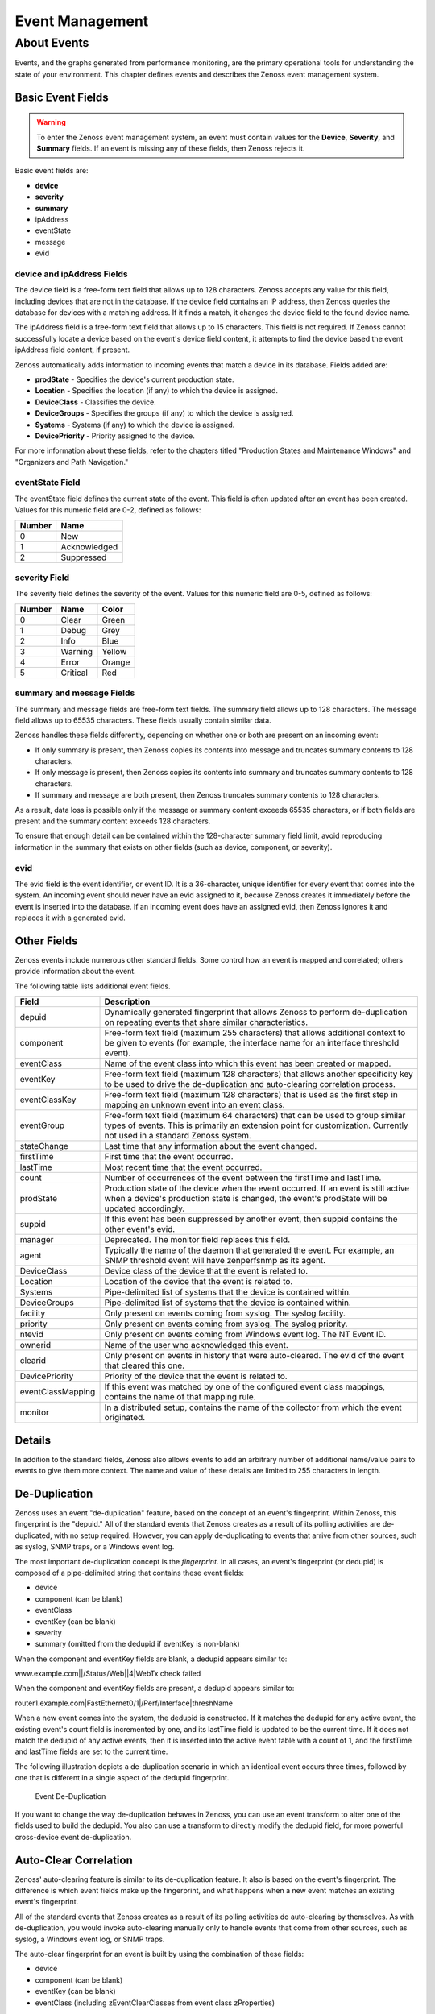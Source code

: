 Event Management
=================

About Events
------------------

Events, and the graphs generated from performance monitoring, are the
primary operational tools for understanding the state of your
environment. This chapter defines events and describes the Zenoss event
management system.

Basic Event Fields
~~~~~~~~~~~~~~~~~~~~~~~~~~

.. warning::

   To enter the Zenoss event management system, an event must contain
   values for the **Device**, **Severity**, and **Summary** fields. 
   If an event is missing any of these fields, then Zenoss rejects it.

Basic event fields are:

*  **device**
*  **severity**
*  **summary**
*  ipAddress
*  eventState
*  message
*  evid

device and ipAddress Fields
^^^^^^^^^^^^^^^^^^^^^^^^^^^^^^^^^^^^^

The device field is a free-form text field that allows up to 128
characters. Zenoss accepts any value for this field, including devices
that are not in the database. If the device field contains an IP
address, then Zenoss queries the database for devices with a matching
address. If it finds a match, it changes the device field to the found
device name.

The ipAddress field is a free-form text field that allows up to 15
characters. This field is not required. If Zenoss cannot successfully
locate a device based on the event's device field content, it attempts
to find the device based the event ipAddress field content, if present.

Zenoss automatically adds information to incoming events that match a
device in its database. Fields added are:

-  **prodState** - Specifies the device's current production state.

-  **Location** - Specifies the location (if any) to which the device is
   assigned.

-  **DeviceClass** - Classifies the device.

-  **DeviceGroups** - Specifies the groups (if any) to which the device
   is assigned.

-  **Systems** - Systems (if any) to which the device is assigned.

-  **DevicePriority** - Priority assigned to the device.

For more information about these fields, refer to the chapters titled
"Production States and Maintenance Windows" and "Organizers and Path
Navigation."

eventState Field
^^^^^^^^^^^^^^^^^^^^^^^^^^

The eventState field defines the current state of the event. This field
is often updated after an event has been created. Values for this
numeric field are 0-2, defined as follows:

+----------+----------------+
| Number   | Name           |
+==========+================+
| 0        | New            |
+----------+----------------+
| 1        | Acknowledged   |
+----------+----------------+
| 2        | Suppressed     |
+----------+----------------+

severity Field
^^^^^^^^^^^^^^^^^^^^^^^^

The severity field defines the severity of the event. Values for this
numeric field are 0-5, defined as follows:

+----------+------------+----------+
| Number   | Name       | Color    |
+==========+============+==========+
| 0        | Clear      | Green    |
+----------+------------+----------+
| 1        | Debug      | Grey     |
+----------+------------+----------+
| 2        | Info       | Blue     |
+----------+------------+----------+
| 3        | Warning    | Yellow   |
+----------+------------+----------+
| 4        | Error      | Orange   |
+----------+------------+----------+
| 5        | Critical   | Red      |
+----------+------------+----------+

summary and message Fields
^^^^^^^^^^^^^^^^^^^^^^^^^^^^^^^^^^^^

The summary and message fields are free-form text fields. The summary
field allows up to 128 characters. The message field allows up to 65535
characters. These fields usually contain similar data.

Zenoss handles these fields differently, depending on whether one or
both are present on an incoming event:

-  If only summary is present, then Zenoss copies its contents into
   message and truncates summary contents to 128 characters.

-  If only message is present, then Zenoss copies its contents into
   summary and truncates summary contents to 128 characters.

-  If summary and message are both present, then Zenoss truncates
   summary contents to 128 characters.

As a result, data loss is possible only if the message or summary
content exceeds 65535 characters, or if both fields are present and the
summary content exceeds 128 characters.

To ensure that enough detail can be contained within the 128-character
summary field limit, avoid reproducing information in the summary that
exists on other fields (such as device, component, or severity).

evid
^^^^^^^^^^^^^^

The evid field is the event identifier, or event ID. It is a
36-character, unique identifier for every event that comes into the
system. An incoming event should never have an evid assigned to it,
because Zenoss creates it immediately before the event is inserted into
the database. If an incoming event does have an assigned evid, then
Zenoss ignores it and replaces it with a generated evid.

Other Fields
~~~~~~~~~~~~~~~~~~~~

Zenoss events include numerous other standard fields. Some control how
an event is mapped and correlated; others provide information about the
event.

The following table lists additional event fields.

+---------------------+-----------------------------------------------------------------------------------------------------------------------------------------------------------------------------------------------------------+
| Field               | Description                                                                                                                                                                                               |
+=====================+===========================================================================================================================================================================================================+
| depuid              | Dynamically generated fingerprint that allows Zenoss to perform de-duplication on repeating events that share similar characteristics.                                                                    |
+---------------------+-----------------------------------------------------------------------------------------------------------------------------------------------------------------------------------------------------------+
| component           | Free-form text field (maximum 255 characters) that allows additional context to be given to events (for example, the interface name for an interface threshold event).                                    |
+---------------------+-----------------------------------------------------------------------------------------------------------------------------------------------------------------------------------------------------------+
| eventClass          | Name of the event class into which this event has been created or mapped.                                                                                                                                 |
+---------------------+-----------------------------------------------------------------------------------------------------------------------------------------------------------------------------------------------------------+
| eventKey            | Free-form text field (maximum 128 characters) that allows another specificity key to be used to drive the de-duplication and auto-clearing correlation process.                                           |
+---------------------+-----------------------------------------------------------------------------------------------------------------------------------------------------------------------------------------------------------+
| eventClassKey       | Free-form text field (maximum 128 characters) that is used as the first step in mapping an unknown event into an event class.                                                                             |
+---------------------+-----------------------------------------------------------------------------------------------------------------------------------------------------------------------------------------------------------+
| eventGroup          | Free-form text field (maximum 64 characters) that can be used to group similar types of events. This is primarily an extension point for customization. Currently not used in a standard Zenoss system.   |
+---------------------+-----------------------------------------------------------------------------------------------------------------------------------------------------------------------------------------------------------+
| stateChange         | Last time that any information about the event changed.                                                                                                                                                   |
+---------------------+-----------------------------------------------------------------------------------------------------------------------------------------------------------------------------------------------------------+
| firstTime           | First time that the event occurred.                                                                                                                                                                       |
+---------------------+-----------------------------------------------------------------------------------------------------------------------------------------------------------------------------------------------------------+
| lastTime            | Most recent time that the event occurred.                                                                                                                                                                 |
+---------------------+-----------------------------------------------------------------------------------------------------------------------------------------------------------------------------------------------------------+
| count               | Number of occurrences of the event between the firstTime and lastTime.                                                                                                                                    |
+---------------------+-----------------------------------------------------------------------------------------------------------------------------------------------------------------------------------------------------------+
| prodState           | Production state of the device when the event occurred. If an event is still active when a device's production state is changed, the event's prodState will be updated accordingly.                       |
+---------------------+-----------------------------------------------------------------------------------------------------------------------------------------------------------------------------------------------------------+
| suppid              | If this event has been suppressed by another event, then suppid contains the other event's evid.                                                                                                          |
+---------------------+-----------------------------------------------------------------------------------------------------------------------------------------------------------------------------------------------------------+
| manager             | Deprecated. The monitor field replaces this field.                                                                                                                                                        |
+---------------------+-----------------------------------------------------------------------------------------------------------------------------------------------------------------------------------------------------------+
| agent               | Typically the name of the daemon that generated the event. For example, an SNMP threshold event will have zenperfsnmp as its agent.                                                                       |
+---------------------+-----------------------------------------------------------------------------------------------------------------------------------------------------------------------------------------------------------+
| DeviceClass         | Device class of the device that the event is related to.                                                                                                                                                  |
+---------------------+-----------------------------------------------------------------------------------------------------------------------------------------------------------------------------------------------------------+
| Location            | Location of the device that the event is related to.                                                                                                                                                      |
+---------------------+-----------------------------------------------------------------------------------------------------------------------------------------------------------------------------------------------------------+
| Systems             | Pipe-delimited list of systems that the device is contained within.                                                                                                                                       |
+---------------------+-----------------------------------------------------------------------------------------------------------------------------------------------------------------------------------------------------------+
| DeviceGroups        | Pipe-delimited list of systems that the device is contained within.                                                                                                                                       |
+---------------------+-----------------------------------------------------------------------------------------------------------------------------------------------------------------------------------------------------------+
| facility            | Only present on events coming from syslog. The syslog facility.                                                                                                                                           |
+---------------------+-----------------------------------------------------------------------------------------------------------------------------------------------------------------------------------------------------------+
| priority            | Only present on events coming from syslog. The syslog priority.                                                                                                                                           |
+---------------------+-----------------------------------------------------------------------------------------------------------------------------------------------------------------------------------------------------------+
| ntevid              | Only present on events coming from Windows event log. The NT Event ID.                                                                                                                                    |
+---------------------+-----------------------------------------------------------------------------------------------------------------------------------------------------------------------------------------------------------+
| ownerid             | Name of the user who acknowledged this event.                                                                                                                                                             |
+---------------------+-----------------------------------------------------------------------------------------------------------------------------------------------------------------------------------------------------------+
| clearid             | Only present on events in history that were auto-cleared. The evid of the event that cleared this one.                                                                                                    |
+---------------------+-----------------------------------------------------------------------------------------------------------------------------------------------------------------------------------------------------------+
| DevicePriority      | Priority of the device that the event is related to.                                                                                                                                                      |
+---------------------+-----------------------------------------------------------------------------------------------------------------------------------------------------------------------------------------------------------+
| eventClassMapping   | If this event was matched by one of the configured event class mappings, contains the name of that mapping rule.                                                                                          |
+---------------------+-----------------------------------------------------------------------------------------------------------------------------------------------------------------------------------------------------------+
| monitor             | In a distributed setup, contains the name of the collector from which the event originated.                                                                                                               |
+---------------------+-----------------------------------------------------------------------------------------------------------------------------------------------------------------------------------------------------------+

Details
~~~~~~~~~~~~~~~

In addition to the standard fields, Zenoss also allows events to add an
arbitrary number of additional name/value pairs to events to give them
more context. The name and value of these details are limited to 255
characters in length.

De-Duplication
~~~~~~~~~~~~~~~~~~~~~~

Zenoss uses an event "de-duplication" feature, based on the concept of
an event's fingerprint. Within Zenoss, this fingerprint is the "depuid."
All of the standard events that Zenoss creates as a result of its
polling activities are de-duplicated, with no setup required. However,
you can apply de-duplicating to events that arrive from other sources,
such as syslog, SNMP traps, or a Windows event log.

The most important de-duplication concept is the *fingerprint*. In all
cases, an event's fingerprint (or dedupid) is composed of a
pipe-delimited string that contains these event fields:

-  device

-  component (can be blank)

-  eventClass

-  eventKey (can be blank)

-  severity

-  summary (omitted from the dedupid if eventKey is non-blank)

When the component and eventKey fields are blank, a dedupid appears
similar to:

www.example.com\|\|/Status/Web\|\|4\|WebTx check failed

When the component and eventKey fields are present, a dedupid appears
similar to:

router1.example.com\|FastEthernet0/1\|/Perf/Interface\|threshName

When a new event comes into the system, the dedupid is constructed. If
it matches the dedupid for any active event, the existing event's count
field is incremented by one, and its lastTime field is updated to be the
current time. If it does not match the dedupid of any active events,
then it is inserted into the active event table with a count of 1, and
the firstTime and lastTime fields are set to the current time.

The following illustration depicts a de-duplication scenario in which an
identical event occurs three times, followed by one that is different in
a single aspect of the dedupid fingerprint.

.. figure:: _static/Event_DeDuplication.png

   Event De-Duplication


If you want to change the way de-duplication behaves in Zenoss, you can
use an event transform to alter one of the fields used to build the
dedupid. You also can use a transform to directly modify the dedupid
field, for more powerful cross-device event de-duplication.

Auto-Clear Correlation
~~~~~~~~~~~~~~~~~~~~~~~~~~~~~~

Zenoss' auto-clearing feature is similar to its de-duplication feature.
It also is based on the event's fingerprint. The difference is which
event fields make up the fingerprint, and what happens when a new event
matches an existing event's fingerprint.

All of the standard events that Zenoss creates as a result of its
polling activities do auto-clearing by themselves. As with
de-duplication, you would invoke auto-clearing manually only to handle
events that come from other sources, such as syslog, a Windows event
log, or SNMP traps.

The auto-clear fingerprint for an event is built by using the
combination of these fields:

-  device

-  component (can be blank)

-  eventKey (can be blank)

-  eventClass (including zEventClearClasses from event class
   zProperties)

When a new event comes into Zenoss with a special 0 (Clear) severity,
Zenoss checks all active events to see if they match the auto-clear
fingerprint of the new event. All active events that match the
auto-clear fingerprint are moved from the active events table to
history, and their clearid field is set to the evid of the event that
cleared them.

If an event is cleared by the clear event, it is also inserted into the
event history; otherwise, it is dropped. This is done to prevent
extraneous clear messages from filling your events database.

The following illustration depicts a standard ping down event and its
associated clear event.


.. figure:: _static/Event_Auto_Clear.png

   Event Auto Clearing


If you need to manually invoke the auto-clearing correlation system, you
can use an event transform to make sure that the clear event has the 0
(Clear) severity set. You also need to ensure that the device,
component, and eventClass fields match the events you intend to clear.

Note
~~~~

Avoid making clear events too generic; otherwise, you may inadvertently
clear a wider variety of events that you intend.

Event Consoles
~~~~~~~~~~~~~~~~~~~~~~

Zenoss features multiple event consoles that allow you to view and
manage events. Each console shows different events subsets, depending on
your current context.

Zenoss event consoles are:

-  **Master** - To access this console, click Event Console in the
   Navigation menu. You can view all events from this console.

-  **Custom** - Users can create custom event consoles from the Event
   Views tab within their user preferences. Each custom event console
   has access to the same events as the global console, but can be
   filtered more specifically (from the Edit tab).

-  **Contextual** - Contextual event consoles are found throughout
   Zenoss. Each time you see an Events tab on a device, device
   organizer, component, or event class, you can view event information
   that has been automatically filtered to show events specific to the
   current context.

The master event console is Zenoss' central nervous system, enabling you
to view and manage events. It displays the repository of all events that
have been collected by the system.

.. figure:: _static/Event_Console.png

   Event Console

Sorting and Filtering Events
^^^^^^^^^^^^^^^^^^^^^^^^^^^^^^^^^^^^^^

You can sort and filter events that appear in the event console to
customize your view.

You can sort events by any column that appears in the event console. To
sort events, click a column header. Clicking the header toggles between
ascending and descending sort order.

Filter options appear below each column header.

.. figure:: _static/event_console_filter.png

   Event Console Filter Options


You can filter the events that appear in the list in several ways,
depending on the field type. Date fields (such as First Seen and Last
Seen) allow you to enter a value or use a date selection tool to limit
the list. For other fields, such as Device, Component, and Event Class,
enter a match value to limit the list.

The Count field allows you to filter the list when compared to a value:

-  *n* - Displays events with counts greater than or equal to that
   value.

-  ``<``\ *n* - Displays events with counts less than that value.

-  ``<=``\ *n* - Displays events with counts less than or equal to that
   value.

-  ``=``\ *n* - Displays events with counts equal to that value.

To clear filters, select **Configure > Clear filters**.

saving a custom view
^^^^^^^^^^^^^^^^^^^^^^^^^^^^^^

you can save your custom event console view by bookmarking it for quick
access later. to do this:

#. select **configure > save this configuration**.

   a dialog containing a link to the current view appears.

#. click and drag the link to the bookmarks link on your browser's menu
   bar.

   zenoss adds a link titled "event console" to your bookmarks list.


.. figure:: _static/event_console_save_configuration.png

   saving a custom view (bookmark)**

**tip**: you may want to re-title the bookmark, particularly if you
choose to save more than one event console view.

Refreshing the View
^^^^^^^^^^^^^^^^^^^^^^^^^^^^^

You can refresh the list of events manually or specify that they refresh
automatically. To manually refresh the view, click **Refresh**. You can
manually refresh at any time, even if you have an automatic refresh
increment specified.

To set up automatic refresh, select one of the time increments from the
Refresh list.

.. figure:: _static/event_console_refresh.png

   Automatic Refresh Selections

Viewing Event Details
^^^^^^^^^^^^^^^^^^^^^^^^^^^^^^^

You can view details for any event in the system. To view details,
double-click an event row.

**Tip:** Be sure not to click other links in the row. These go to other
pages.

The Event Details area appears.

.. figure:: _static/eventdetailsfieldstab.png

   Event Details

To see more information about the event, click Show more details. To
display the event information in a new window, click the icon located at
the top right.

You can use the Log area to add specific information about the event.
Enter details, and then click **Add**.

Selecting Events
^^^^^^^^^^^^^^^^^^^^^^^^^^

To select one or more events in the list, you can:

-  Click a row to select a single event

-  Ctrl-Click rows to select multiple events, or Shift-Click to select a
   range of events

-  Click Select to select all, none, new, acknowledged, or suppressed
   events

Acknowledging Events
^^^^^^^^^^^^^^^^^^^^^^^^^^^^^^

You may want to mark an event as "acknowledged" to indicate, for
example, that you have taken action to remedy a problem. To mark events
as acknowledged:

#. Select one or more events in the event console view.

#. Click 
.. image:: _static/acknowledge_button.png

   A check mark appears for each acknowledged event.

Returning Events to New Status
^^^^^^^^^^^^^^^^^^^^^^^^^^^^^^^^^^^^^^^^

You may want to return a previously acknowledged event to "new" status
(revoke its "acknowledged" status). To do this:

#. Select one or more events in the event console view.

#. Click 

.. image:: _static/unacknowledge_button.png

A check mark no longer appears in the event row, and the event is
returned to "new" status.

Classifying Events
^^^^^^^^^^^^^^^^^^^^^^^^^^^^

Classifying events lets you associate one or more events with a specific
event class. To classify events:

#. Select one or more events in the event console view.

#. Click 
.. image:: _static/classify_button.png

The Classify Events dialog appears.

#. Select an event class from the list of options, and then click
   **Submit**.

Note
~~~~

You can also classify events from event history.

Exporting Event Data
^^^^^^^^^^^^^^^^^^^^^^^^^^^^^^

You can export data from the event console to a comma-separated value
(``.csv``) or XML file. To do this, select **Export > CSV** or **Export
> XML**. By default, the exported file is named
``events.``\ *Extension.*

Moving Events to History (Close)
^^^^^^^^^^^^^^^^^^^^^^^^^^^^^^^^^^^^^^^^^^^

When you no longer want to actively monitor event (such as after you
acknowledge it, for example), you can move it to history. To do this:

#. Select one or more events in the event console view.

#. Click 

.. image:: _static/close_button.png

The selected events are moved to history.

To view events in history, click the Event History link (located at the
bottom left of the Event Console page).

Returning Events to Active Status
^^^^^^^^^^^^^^^^^^^^^^^^^^^^^^^^^^^^^^^^^^^^

You can return events that have been moved to history to active status.
When you do this, the events reappear in the event console.

To return events in history to active status:

#. Click Event History to go to the event history page.

#. Select one or more events.

#. Click 

.. image:: _static/event_history_make_active_button.png

The selected events are returned to active status and appear in the
event console.

Creating Events
^^^^^^^^^^^^^^^^^^^^^^^^^^

To create events from the event console, click

.. image:: _static/add_button.png

For more information about manual event creation, see the section titled
"Creating Events Manually."

Event Sources
~~~~~~~~~~~~~~~~~~~~~

Events come into Zenoss in two ways. *Generated events* are created as a
result of active polling. *Captured events* are transmitted by external
actions into Zenoss.

Generated Events
^^^^^^^^^^^^^^^^^^^^^^^^^^

These standard daemons are responsible for generating events in Zenoss.
They automatically perform appropriate de-duplication and auto-clearing.

-  **zenping** - Ping up/down events
-  **zenstatus** - TCP port up/down events
-  **zenperfsnmp** - SNMP agent up/down events, threshold events
-  **zencommand** - Generic status events, threshold events
-  **zenprocess** - Process up/down events, threshold events
-  **zenwin** - Windows service up/down events

Captured Events
^^^^^^^^^^^^^^^^^^^^^^^^^

Captured events are those events that Zenoss does not specifically know
will occur in advance. De-duplication is performed on these events, but
in some cases may need to be tuned. By default, no auto-clearing is done
on captured events. Event transforms must be used to create the
auto-clear correlations.

These standard daemons are responsible for collecting captured events:

-  **zensyslog** - Events created from syslog messages.
-  **zentrap** - Events created from SNMP traps and informs.
-  **zeneventlog** - Events created from the Windows event log.

There are a number of APIs available for submitting events into Zenoss.
For more information, see the *Zenoss Developer's Guide*.

Any ZenPacks you install may optionally include their own daemons. For
more information, see *Zenoss Extended Monitoring*.

Creating Events Manually
~~~~~~~~~~~~~~~~~~~~~~~~~~~~~~~~

You can manually create events. While this is not something you would do
as part of normal Zenoss operation, it can be helpful when you are
attempting to test mappings and transforms you have created.

Creating Events through the User Interface
^^^^^^^^^^^^^^^^^^^^^^^^^^^^^^^^^^^^^^^^^^^^^^^^^^^^

To create events manually through the user interface:

#. Navigate to Events, and then select Add Event from the table menu.

Note
~~~~

   You also can create events from the Event Console.

   The Add an Event dialog appears.

.. figure:: _static/Add_Event.png

   Add Event Dialog


#. Complete the basic event fields. If you want any event class mappings
   to be applied to the event you are creating, you must select the
   blank Event Class (rather than the default /). Event class mappings
   are applied only for events that do not already have an event class.

Creating Events from the Command Line
^^^^^^^^^^^^^^^^^^^^^^^^^^^^^^^^^^^^^^^^^^^^^^^

To send events from the command line, use the zensendevent script, in
this format:

.. code:: programlisting

   zensendevent Options summary

Common options include:

-  -d DEVICE, --device=DEVICE
-  -i IPADDRESS, --ipAddress=IPADDRESS
-  -y EVENTKEY, --eventkey=EVENTKEY
-  -p COMPONENT, --component=COMPONENT
-  -k EVENTCLASSKEY, --eventclasskey=EVENTCLASSKEY
-  -s SEVERITY, --severity=SEVERITY
-  -c EVENTCLASS, --eventclass=EVENTCLASS

Example
'''''''''''''''''''

The following example shows how to use the zensendevent script to
simulate a ping down event:

.. code:: programlisting

    zensendevent -d router1.example.com -s Critical -c /Status/Ping "Router down"

Event Classes
~~~~~~~~~~~~~~~~~~~~~

Zenoss *event classes* are a simple organizational structure for the
different types of events that Zenoss generates and receives. This
organization is useful for driving alerting and reporting. You can, for
example, create an alerting rule that sends you an email or pages you
when the availability of a Web site or page is affected by filtering on
the /Status/Web event class.

Following is a subset of the Zenoss default event classes. You can
create additional event classes as needed.

-  /Status - Used for events affecting availability.

   -  /Status/Ping - Ping up/down events

   -  /Status/Snmp - SNMP up/down events

   -  /Status/Web - Web site or page up/down events

-  /Perf - Used for performance threshold events.

   -  /Perf/CPU - CPU utilization events

   -  /Perf/Memory - Memory utilization or paging events

   -  /Perf/Interface - Network interface utilization events

   -  /Perf/Filesystem - File system usage events

-  /App - Application-related events.

-  /Change - Events created when Zenoss finds changes in your
   environment.

Event Class zProperties
^^^^^^^^^^^^^^^^^^^^^^^^^^^^^^^^^

Just as device classes and devices have zProperties, so do event classes
and event class mappings. zProperties are applied hierarchically, with
the most specific zProperty being applied.

The following zProperties are available on event classes and even class
mappings.

-  **zEventAction** - How and where affected events are stored when they
   occur.

   -  **status** - Active events table

   -  **history** - Historical event table

   -  **drop** - Events are not stored

-  **zEventClearClasses** - Optional list of event class names whose
   active events will be cleared by clear events occurring in this
   class.

-  **zEventSeverity** - The severity of affected events is changed to
   this value unless the Original value is used.

A good example of how Zenoss uses the event class zProperties is found
in the /Change event class. Within the /Change event class' zProperties,
zEventAction is set to drop and zEventSeverity is set to Info. This
configuration causes all of the changes in your environment to be stored
as info severity events in the history table.

For more information about event manipulation techniques, see the
section titled "Mapping and Transformation."

Mapping and Transformation
~~~~~~~~~~~~~~~~~~~~~~~~~~~~~~~~~~~

Zenoss' event mapping and transformation system allows you to perform a
wide range of operations, from altering the severity of certain events
to altering nearly every field on an event, based on complex rules.

You cannot alter the following fields through event transformation.
(This is because they are set after transformation has been performed.)

-  evid

-  firstTime

-  lastTime

-  count

The following illustration shows the path followed by an incoming event
in the event mapping system.

.. figure:: _static/Event Processing.png

    Event Processing


The mapping and transformation process begins with the "eventClass field
exists" decision. This also is one of the more important differentiators
in how you must handle a particular type of event.

Event Class Mappings
^^^^^^^^^^^^^^^^^^^^^^^^^^^^^^^

There are two primary ways to view the event class mappings that exist
in the system. The first is to go to Events in the navigation menu and
click on the Mappings tab. This allows you to see all event class
mappings in a single location. The EventClass column shows which event
class the mapping is in. The other way to view the existing event class
mappings is to go to the Classes tab of any event class. This shows you
only event class mappings related to the current event class.

You can create event class mappings directly from the event classes, but
this requires that you know the eventClassKey. A simpler way to create
event class mappings is through the event console. Find an event that
you want to match, select it, and then click **Classify**. Choose the
event class that you want the event to be mapped to, and then click
**OK**. This will automatically create the event class mapping with the
correct eventClassKey, and example text against which you potentially
can developer your regular expression.

From the Edit tab of an event class mapping, you can control which
events it will match, as well as other properties:

-  **Name** - An identifier for this event class mapping. Not important
   for matching events.

-  **Event Class Key** - Must match the incoming event's eventClassKey
   field for this mapping to be considered as a match for events.

-  **Sequence** - Sequence number of this mapping, among mappings with
   an identical event class key property. Go to the Sequence tab to
   alter its position.

-  **Rule** - Provides a programmatic secondary match requirement. It
   takes a Python expression. If the expression evaluates to True for an
   event, this mapping is applied.

-  **Regex** - The regular expression match is used only in cases where
   the rule property is blank. It takes a Perl Compatible Regular
   Expression (PCRE). If the regex matches an event's message field,
   then this mapping is applied.

-  **Transform** - Takes Python code that will be executed on the event
   only if it matches this mapping. For more details on transforms, see
   the section titled "Event Class Transform."

-  **Explanation** - Free-form text field that can be used to add an
   explanation field to any event that matches this mapping.

-  **Resolution** - Free-form text field that can be used to add a
   resolution field to any event that matches this mapping.

The sequence tab of an event class mapping allows you to handle
situations where you need to provide more than one possible mapping for
the same eventClassKey. In this case, the sequence is evaluated in
ascending order until a full (rule or regex) match is found.

Mappings have the same zProperties as event classes. Any zProperty set
locally on a mapping will override the same property set on the event
class. This works in the same hierarchical, most specific match, concept
that device class and device zProperties work.

When a captured event (see the section titled "Event Sources") occurs,
it will not have an event class pre-defined. For this type of event, you
must create an event class mapping if you want to affect the event. If a
captured event occurs and none of the event class mappings in the system
match it, its event class will be set to /Unknown, and it will retain
all of the default properties that it began with.

The next step of evaluation for events without an event class is to
check on the eventClassKey field. This is the first and most important
field that controls which event class mapping the event will match. If
the event has a blank eventClassKey, or its eventClassKey does not match
any event class mappings in the system, the special “defaultmapping”
eventClassKey is searched for instead. This provides for a way to map
events even if they have a blank or unpredictable eventClassKey.

Event Class Transform
^^^^^^^^^^^^^^^^^^^^^^^^^^^^^^^^

When a generated event occurs, it has an event class assigned to it.
This causes the event class mapping step to be skipped. The only way to
affect the fields of one of these events is through the event class’
zProperties and transform.

To access the transform for an event class:

#. Navigate to the event class.

#. From the page menu, select More > Transform.

#. Enter information into the dialog (as Python code).

The objects available in this Python context are ``evt`` (the event);
and, if the event matches a device that exists in the Zenoss database, a
``device`` object.

#Example
''''''''

The following example shows how you can validate that a device object
exists before using it to drop events from a particular location.

.. code:: programlisting

    if device and "Hawaii" in device.getLocationName(): evt._action = "drop"

Event Life Cycle
~~~~~~~~~~~~~~~~~~~~~~~~~

In addition to some of the manual methods for getting events into the
status or history tables, there are some automated processes that move
events from status into history. The *event life cycle* is defined as
all of the ways that events can get into the database, be moved within
the database, and be deleted from the database.

The following illustration depicts the event life cycle.

.. figure:: _static/Event_Life_Cycle.png

   Event Life Cycle

Automatic Event Aging
^^^^^^^^^^^^^^^^^^^^^^^^^^^^^^^^

From the event manager, you can set up automatic aging of certain events
from the status table to the history table. This allows you to have
lower severity events that do not reoccur for a specified length of time
to be automatically archived to the history table.

Event manager properties that control this behavior are:

-  **Event Aging Threshold (hours)** - By default, set to 4 hours.

-  **Don't Age This Severity and Above** - By default, set to Warning.

With the default settings, Debug, Info, and Warning events that do not
occur for four hours are automatically moved into the history table.

Automatic Historical Event Cleanup
^^^^^^^^^^^^^^^^^^^^^^^^^^^^^^^^^^^^^^^^^^^^^

You can set up automatic purging of events from the history table from
the event manager. When events are purged from the history table, they
can be recovered only from Zenoss backups. For this reason, the default
setting is 0, which specifies that events are never automatically purged
from history.

The event manager property that controls this behavior is Delete
Historical Events Older Than (days).

Event Commands
~~~~~~~~~~~~~~~~~~~~~~~

Event commands allow Zenoss to run arbitrary shell commands when events
occur that match pre-configured criteria. This allows almost any action
to be taken in response to events that occur.

Common uses of event commands include:

-  *Auto-remediation of events*. You can use SSH to remotely restart
   services on a UNIX system when they fail, or winexe to do the same
   for Windows services.

-  *Integration with external systems*. This includes sending SNMP traps
   to other management systems, or opening tickets in your incident
   management system.

-  *Extending alerting mechanisms*. Currently, Zenoss supports only
   email and pagers as alerting mechanisms "out of the box" through
   normal alerting rules. You could use event commands to alert through
   instant messaging systems, or by playing sounds.

The event commands that you configure are evaluated and executed by the
``zenactions`` daemon once each minute (just as in alerting rules).

Creating Event Commands
^^^^^^^^^^^^^^^^^^^^^^^^^^^^^^^^^^

To create or edit event commands, go to the Commands tab of the event
manager. From here, you can adjust these properties:

-  **Enabled** - If set to True, then the command is evaluated and
   executed.

-  **Default Command Timeout (secs)** - Length of time in seconds that
   Zenoss will wait for the commands to run that you specify in the
   Command and Clear Command fields. If the command takes longer than
   this, Zenoss kills it.

-  **Delay (secs)** - Specifies the minimum age (in seconds) of an event
   before the command will be executed on it. This prevents commands
   from being run for flapping events.

-  **Repeat Time (secs)** - If the command runs, then it will run again
   in the specified seconds if the triggering event is still active.
   Setting this value to 0 causes the command to be run only one time.

-  **Command** - Specifies the command that will be executed in the
   shell when the criteria specified in the Where field match an event.
   This command is executed as the zenoss user, and uses TALES syntax
   for variable substitution. (For more information about TALES, see the
   appendix titled "TALES Expressions.") Available variables are
   ``evt``, ``device``, and ``component``.

-  **Clear Command** - Similar to the Command property. This is executed
   only when an event that originally matched the criteria is cleared.

-  **Where** - Defines the criteria that an event must match to trigger
   this event command.

Capturing Email Messages as Zenoss Events
~~~~~~~~~~~~~~~~~~~~~~~~~~~~~~~~~~~~~~~~~~~~~~~~~~

ZenMail and ZenPop allow you to capture email messages as events in
Zenoss. This capability can be useful for situations in which embedded
systems (such as WAPs, NAS devices, or RAID controllers) rely on email
notification for events.

ZenMail
^^^^^^^^^^^^^^^^^^

ZenMail serves as an SMTP server that you can bind to a specific TCP
port. You can then configure your embedded system to send mail to the
Zenoss server explicitly by using the Zenoss server's IP address as the
relay.

ZenMail supports these configuration directives:

-  ``${ZENHOME}/bin/zenmail`` (no arguments) - Default operation. Binds
   to port 25 on all ports and listens for email messages to arrive.
   Ignores the TO field in the email and uses the FROM address as the
   device IP address.

-  ``${ZENHOME}/bin/zenmail`` ``--listenPort`` - Bind to the port
   provided. Useful in situations in which an SMTP server is already
   running on the Zenoss server and you do not want to interfere with
   the existing mail delivery system. Semantics are the same as the no
   argument version (FROM address is used as the device IP).

ZenPop
^^^^^^^^^^^^^^^^^

ZenPop allows you to retrieve event email from a POP server. ZenPop
supports these configuration directives:

-  ``-usessl`` - Issue the STARTTLS command to the POP server and
   attempt to transfer email messages using SSL encryption. This is
   required if retrieving mail from Google.

-  ``--nodelete`` - Do not issue the DELE command after retrieving all
   messages. Typically this is used during initial testing so that you
   do not have to resend test messages to the POP account. Some email
   systems (such as Google) do not actually delete messages when the
   DELE command is issued.

-  ``--pophost`` - The hostname or IP address of the POP server from
   which to retrieve messages.

-  ``--popport`` - The TCP port the POP server listens on. Defaults to
   110. Used in situations where the POP provider listens on another
   port (for example, Google on port 995).

-  ``--popuser`` - The user name that contains email messages to
   retrieve.

-  ``--poppass`` - The password to use for the user name provided.

-  ``--cycletime`` - The time to sleep between polls. After all email is
   retrieved, ZenPop sleeps for this amount of time before waking up and
   attempting to pull new email.

Translating Message Elements to the Event
^^^^^^^^^^^^^^^^^^^^^^^^^^^^^^^^^^^^^^^^^^^^^^^^^^^^

Zenoss translates various message elements to the event, as follows:

-  **FROM Field** - If the FROM field is an IP address, then Zenoss
   associates the event with the device with the same IP address. If the
   FROM field is a fully qualified domain name, then Zenoss resolves it
   to an IP address, and then performs the device association using the
   resolved IP address. The resolution of hostname uses "A" records
   rather than "MX" records.

-  **TO Field** - Zenoss ignores the TO field in the email message.
   ZenMail accepts email to any user and domain name combination. ZenPop
   also drops the TO field, and uses only the FROM field.

-  **SUBJECT Field** - ZenMail and ZenPop use the SUBJECT as the event
   summary.

-  **Message Body** - ZenMail and ZenPop use the first mime attachment
   as the event details. Zenoss ignores secondary message bodies
   (typically HTML-encoded versions of the message). It also ignores
   attachments (such as files).

